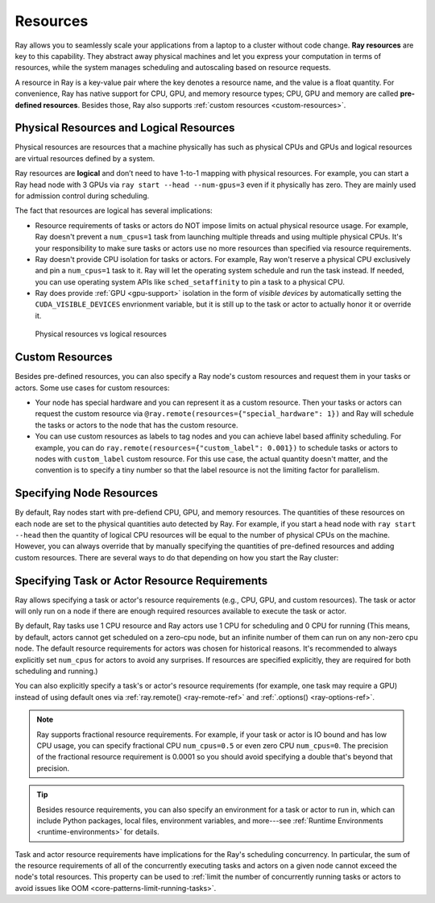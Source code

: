 .. _core-resources:

Resources
=========

Ray allows you to seamlessly scale your applications from a laptop to a cluster without code change.
**Ray resources** are key to this capability.
They abstract away physical machines and let you express your computation in terms of resources,
while the system manages scheduling and autoscaling based on resource requests.

A resource in Ray is a key-value pair where the key denotes a resource name, and the value is a float quantity.
For convenience, Ray has native support for CPU, GPU, and memory resource types; CPU, GPU and memory are called **pre-defined resources**.
Besides those, Ray also supports :ref:`custom resources <custom-resources>`.

Physical Resources and Logical Resources
----------------------------------------

Physical resources are resources that a machine physically has such as physical CPUs and GPUs
and logical resources are virtual resources defined by a system.

Ray resources are **logical** and don’t need to have 1-to-1 mapping with physical resources.
For example, you can start a Ray head node with 3 GPUs via ``ray start --head --num-gpus=3`` even if it physically has zero.
They are mainly used for admission control during scheduling.

The fact that resources are logical has several implications:

- Resource requirements of tasks or actors do NOT impose limits on actual physical resource usage.
  For example, Ray doesn't prevent a ``num_cpus=1`` task from launching multiple threads and using multiple physical CPUs.
  It's your responsibility to make sure tasks or actors use no more resources than specified via resource requirements.
- Ray doesn't provide CPU isolation for tasks or actors.
  For example, Ray won't reserve a physical CPU exclusively and pin a ``num_cpus=1`` task to it.
  Ray will let the operating system schedule and run the task instead.
  If needed, you can use operating system APIs like ``sched_setaffinity`` to pin a task to a physical CPU.
- Ray does provide :ref:`GPU <gpu-support>` isolation in the form of *visible devices* by automatically setting the ``CUDA_VISIBLE_DEVICES`` envrionment variable,
  but it is still up to the task or actor to actually honor it or override it.

.. figure:: ../images/physical_resources_vs_logical_resources.svg

  Physical resources vs logical resources

.. _custom-resources:

Custom Resources
----------------

Besides pre-defined resources, you can also specify a Ray node's custom resources and request them in your tasks or actors.
Some use cases for custom resources:

- Your node has special hardware and you can represent it as a custom resource.
  Then your tasks or actors can request the custom resource via ``@ray.remote(resources={"special_hardware": 1})``
  and Ray will schedule the tasks or actors to the node that has the custom resource.
- You can use custom resources as labels to tag nodes and you can achieve label based affinity scheduling.
  For example, you can do ``ray.remote(resources={"custom_label": 0.001})`` to schedule tasks or actors to nodes with ``custom_label`` custom resource.
  For this use case, the actual quantity doesn't matter, and the convention is to specify a tiny number so that the label resource is
  not the limiting factor for parallelism.

Specifying Node Resources
-------------------------

By default, Ray nodes start with pre-defiend CPU, GPU, and memory resources. The quantities of these resources on each node are set to the physical quantities auto detected by Ray.
For example, if you start a head node with ``ray start --head`` then the quantity of logical CPU resources will be equal to the number of physical CPUs on the machine.
However, you can always override that by manually specifying the quantities of pre-defined resources and adding custom resources.
There are several ways to do that depending on how you start the Ray cluster:

.. tabbed:: ray.init()

    If you are using :ref:`ray.init() <ray-init-ref>` to start a single node Ray cluster, you can do the following to manually specify node resources:

    .. literalinclude:: ../doc_code/resources.py
        :language: python
        :start-after: __specifying_node_resources_start__
        :end-before: __specifying_node_resources_end__

.. tabbed:: ray start

    If you are using :ref:`ray start <ray-start-doc>` to start a Ray node, you can run:

    .. code-block:: shell

        ray start --head --num-cpus=3 --num-gpus=4 --resources='{"special_hardware": 1, "custom_label": 1}'

.. tabbed:: ray up

    If you are using :ref:`ray up <ray-up-doc>` to start a Ray cluster, you can set the :ref:`resources field <cluster-configuration-resources-type>` in the yaml file:

    .. code-block:: yaml

        available_node_types:
          head:
            ...
            resources:
              CPU: 3
              GPU: 4
              special_hardware: 1
              custom_label: 1

.. tabbed:: KubeRay

    If you are using :ref:`KubeRay <kuberay-index>` to start a Ray cluster, you can set the :ref:`rayStartParams field <rayStartParams>` in the yaml file:

    .. code-block:: yaml

        headGroupSpec:
          rayStartParams:
            num-cpus: "3"
            num-gpus: "4"
            resources: '"{\"special_hardware\": 1, \"custom_label\": 1}"'


.. _resource-requirements:

Specifying Task or Actor Resource Requirements
----------------------------------------------

Ray allows specifying a task or actor's resource requirements (e.g., CPU, GPU, and custom resources).
The task or actor will only run on a node if there are enough required resources
available to execute the task or actor.

By default, Ray tasks use 1 CPU resource and Ray actors use 1 CPU for scheduling and 0 CPU for running
(This means, by default, actors cannot get scheduled on a zero-cpu node, but an infinite number of them can run on any non-zero cpu node.
The default resource requirements for actors was chosen for historical reasons.
It's recommended to always explicitly set ``num_cpus`` for actors to avoid any surprises.
If resources are specified explicitly, they are required for both scheduling and running.)

You can also explicitly specify a task's or actor's resource requirements (for example, one task may require a GPU) instead of using default ones via :ref:`ray.remote() <ray-remote-ref>` and :ref:`.options() <ray-options-ref>`.

.. tabbed:: Python

    .. literalinclude:: ../doc_code/resources.py
        :language: python
        :start-after: __specifying_resource_requirements_start__
        :end-before: __specifying_resource_requirements_end__

.. tabbed:: Java

    .. code-block:: java

        // Specify required resources.
        Ray.task(MyRayApp::myFunction).setResource("CPU", 1.0).setResource("GPU", 0.5).setResource("special_hardware", 1.0).remote();

        Ray.actor(Counter::new).setResource("CPU", 2.0).setResource("GPU", 0.5).remote();

.. tabbed:: C++

    .. code-block:: c++

        // Specify required resources.
        ray::Task(MyFunction).SetResource("CPU", 1.0).SetResource("GPU", 0.5).SetResource("special_hardware", 1.0).Remote();

        ray::Actor(CreateCounter).SetResource("CPU", 2.0).SetResource("GPU", 0.5).Remote();

.. note::

  Ray supports fractional resource requirements.
  For example, if your task or actor is IO bound and has low CPU usage, you can specify fractional CPU ``num_cpus=0.5`` or even zero CPU ``num_cpus=0``.
  The precision of the fractional resource requirement is 0.0001 so you should avoid specifying a double that's beyond that precision.

.. tip::

  Besides resource requirements, you can also specify an environment for a task or actor to run in,
  which can include Python packages, local files, environment variables, and more---see :ref:`Runtime Environments <runtime-environments>` for details.

Task and actor resource requirements have implications for the Ray's scheduling concurrency.
In particular, the sum of the resource requirements of all of the
concurrently executing tasks and actors on a given node cannot exceed the node's total resources.
This property can be used to :ref:`limit the number of concurrently running tasks or actors to avoid issues like OOM <core-patterns-limit-running-tasks>`.

